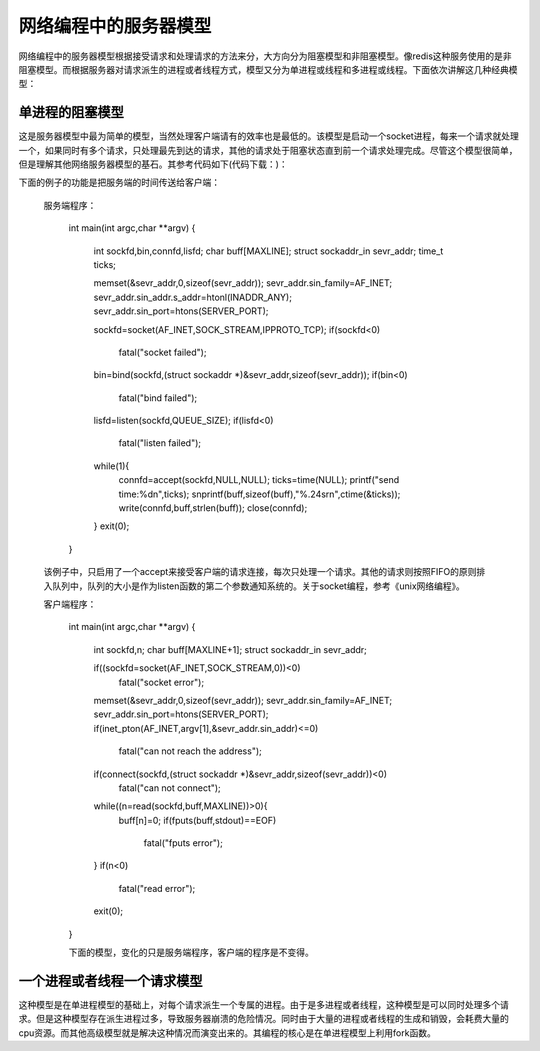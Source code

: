 网络编程中的服务器模型
=====================
网络编程中的服务器模型根据接受请求和处理请求的方法来分，大方向分为阻塞模型和非阻塞模型。像redis这种服务使用的是非阻塞模型。而根据服务器对请求派生的进程或者线程方式，模型又分为单进程或线程和多进程或线程。下面依次讲解这几种经典模型：

单进程的阻塞模型
---------------
这是服务器模型中最为简单的模型，当然处理客户端请有的效率也是最低的。该模型是启动一个socket进程，每来一个请求就处理一个，如果同时有多个请求，只处理最先到达的请求，其他的请求处于阻塞状态直到前一个请求处理完成。尽管这个模型很简单，但是理解其他网络服务器模型的基石。其参考代码如下(代码下载：)：

下面的例子的功能是把服务端的时间传送给客户端：

    服务端程序：

	int main(int argc,char **argv)
	{
		int sockfd,bin,connfd,lisfd;
		char buff[MAXLINE];
		struct sockaddr_in sevr_addr;
		time_t ticks;
	
		memset(&sevr_addr,0,sizeof(sevr_addr));
		sevr_addr.sin_family=AF_INET;
		sevr_addr.sin_addr.s_addr=htonl(INADDR_ANY);
		sevr_addr.sin_port=htons(SERVER_PORT);
	
		sockfd=socket(AF_INET,SOCK_STREAM,IPPROTO_TCP);
		if(sockfd<0)
			fatal("socket failed");
		bin=bind(sockfd,(struct sockaddr *)&sevr_addr,sizeof(sevr_addr));
		if(bin<0)
			fatal("bind failed");
	
		lisfd=listen(sockfd,QUEUE_SIZE);
		if(lisfd<0)
			fatal("listen failed");
	
		while(1){
			connfd=accept(sockfd,NULL,NULL);
			ticks=time(NULL);
			printf("send time:%d\n",ticks);
			snprintf(buff,sizeof(buff),"%.24s\r\n",ctime(&ticks));
			write(connfd,buff,strlen(buff));
			close(connfd);
		}
		exit(0);
	}

    该例子中，只启用了一个accept来接受客户端的请求连接，每次只处理一个请求。其他的请求则按照FIFO的原则排入队列中，队列的大小是作为listen函数的第二个参数通知系统的。关于socket编程，参考《unix网络编程》。

    客户端程序：

	int main(int argc,char **argv)
	{
	        int sockfd,n;
	        char buff[MAXLINE+1];
	        struct sockaddr_in sevr_addr;
	
	        if((sockfd=socket(AF_INET,SOCK_STREAM,0))<0)
	                fatal("socket error");
	        memset(&sevr_addr,0,sizeof(sevr_addr));
	        sevr_addr.sin_family=AF_INET;
	        sevr_addr.sin_port=htons(SERVER_PORT);
	        if(inet_pton(AF_INET,argv[1],&sevr_addr.sin_addr)<=0)
	                fatal("can not reach the address");
	        if(connect(sockfd,(struct sockaddr *)&sevr_addr,sizeof(sevr_addr))<0)
	                fatal("can not connect");
	        while((n=read(sockfd,buff,MAXLINE))>0){
	                buff[n]=0;
	                if(fputs(buff,stdout)==EOF)
	                        fatal("fputs error");
	        }
	        if(n<0)
	                fatal("read error");
	        exit(0);
	}
	
	下面的模型，变化的只是服务端程序，客户端的程序是不变得。

一个进程或者线程一个请求模型
---------------------------
这种模型是在单进程模型的基础上，对每个请求派生一个专属的进程。由于是多进程或者线程，这种模型是可以同时处理多个请求。但是这种模型存在派生进程过多，导致服务器崩溃的危险情况。同时由于大量的进程或者线程的生成和销毁，会耗费大量的cpu资源。而其他高级模型就是解决这种情况而演变出来的。其编程的核心是在单进程模型上利用fork函数。


